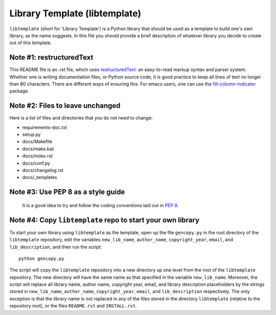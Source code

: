 Library Template (libtemplate)
==============================

``libtemplate`` (short for 'Library Template') is a Python library that should
be used as a template to build one's own library, as the name suggests. In this
file you should provide a brief description of whatever library you decide to
create out of this template.

Note #1: restructuredText
-------------------------

This README file is an .rst file, which uses restructuredText_: an
easy-to-read markup syntax and parser system. Whether one is writing
documentation files, or Python source code, it is good practice to keep all
lines of text no longer than 80 characters. There are different ways of
ensuring this. For emacs users, one can use the fill-column-indicator_ package.

Note #2: Files to leave unchanged
---------------------------------

Here is a list of files and directories that you do not need to change:

- requirements-doc.txt
- setup.py
- docs/Makefile
- docs/make.bat
- docs/index.rst
- docs/conf.py
- docs/changelog.rst
- docs/_templates

Note #3: Use PEP 8 as a style guide
-----------------------------------

 It is a good idea to try and follow the coding conventions laid out in
 `PEP 8`_.

Note #4: Copy ``libtemplate`` repo to start your own library
------------------------------------------------------------

To start your own library using ``libtemplate`` as the template, open up the
file ``gencopy.py`` in the root directory of the ``libtemplate`` repository,
edit the variables ``new_lib_name``, ``author_name``, ``copyright_year``,
``email``, and ``lib_description``, and then run the script::

    python gencopy.py

The script will copy the ``libtemplate`` repository into a new directory up one
level from the root of the ``libtemplate`` repository. The new directory will
have the same name as that specified in the variable ``new_lib_name``. Moreover,
the script will replace all library name, author name, copyright year, email,
and library description placeholders by the strings stored in ``new_lib_name``,
``author_name``, ``copyright_year``, ``email``, and ``lib_description``
respectively. The only exception is that the library name is not replaced in
any of the files stored in the directory ``libtemplate`` (relative to the
repository root), or the files ``README.rst`` and ``INSTALL.rst``.

.. _restructuredText: https://docutils.sourceforge.io/rst.html
.. _fill-column-indicator: https://www.emacswiki.org/emacs/FillColumnIndicator
.. _PEP 8: https://www.python.org/dev/peps/pep-0008/
